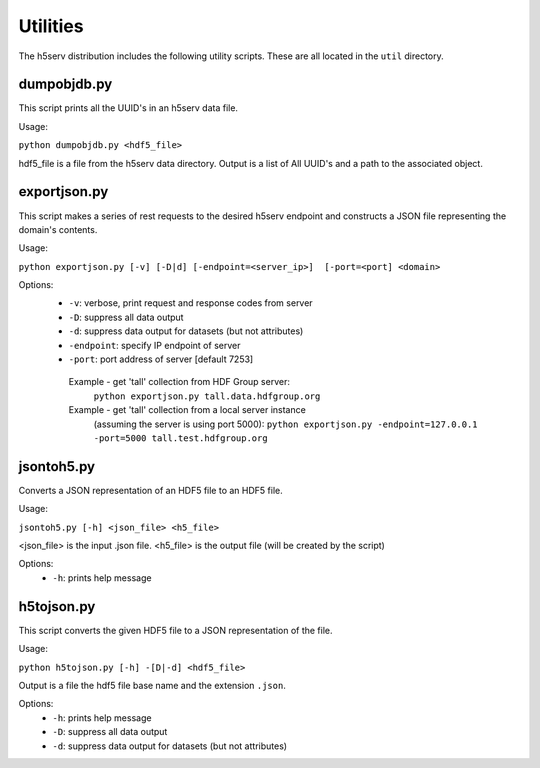 ###################
Utilities
###################

The h5serv distribution includes the following utility scripts.  These are all
located in the ``util`` directory.

dumpobjdb.py
------------

This script prints all the UUID's in an h5serv data file.

Usage:

``python dumpobjdb.py <hdf5_file>``

hdf5_file is a file from the h5serv data directory.  Output is a list of All UUID's and
a path to the associated object.

exportjson.py
-------------

This script makes a series of rest requests to the desired h5serv endpoint and
constructs a JSON file representing the domain's contents.

Usage: 

``python exportjson.py [-v] [-D|d] [-endpoint=<server_ip>]  [-port=<port] <domain>``
  
Options:
 * ``-v``: verbose, print request and response codes from server
 * ``-D``: suppress all data output
 * ``-d``: suppress data output for datasets (but not attributes)
 * ``-endpoint``: specify IP endpoint of server
 * ``-port``: port address of server [default 7253]

  Example - get 'tall' collection from HDF Group server:
       ``python exportjson.py tall.data.hdfgroup.org``
  Example - get 'tall' collection from a local server instance 
        (assuming the server is using port 5000):
        ``python exportjson.py -endpoint=127.0.0.1 -port=5000 tall.test.hdfgroup.org``


jsontoh5.py
-----------

Converts a JSON representation of an HDF5 file to an HDF5 file.

Usage:

``jsontoh5.py [-h] <json_file> <h5_file>``

<json_file> is the input .json file.
<h5_file> is the output file (will be created by the script)

Options:
 * ``-h``: prints help message
 
h5tojson.py
-----------

This script converts the given HDF5 file to a JSON representation of the file.

Usage:

``python h5tojson.py [-h] -[D|-d] <hdf5_file>``

Output is a file the hdf5 file base name and the extension ``.json``.

Options:
 * ``-h``: prints help message
 * ``-D``: suppress all data output
 * ``-d``: suppress data output for datasets (but not attributes)
 
 
 




    
